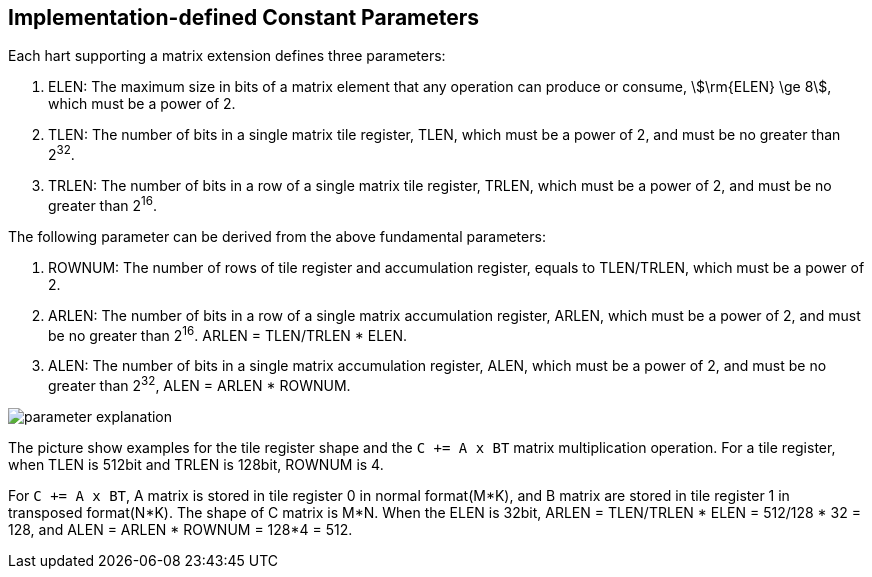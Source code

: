 == Implementation-defined Constant Parameters

Each hart supporting a matrix extension defines three parameters:

. ELEN: The maximum size in bits of a matrix element that any operation can produce or consume, stem:[\rm{ELEN} \ge 8], which must be a power of 2.
. TLEN: The number of bits in a single matrix tile register, TLEN, which must be a power of 2, and must be no greater than 2^32^.
. TRLEN: The number of bits in a row of a single matrix tile register, TRLEN, which must be a power of 2, and must be no greater than 2^16^.


The following parameter can be derived from the above fundamental parameters:

. ROWNUM: The number of rows of tile register and accumulation register, equals to TLEN/TRLEN, which must be a power of 2.
. ARLEN: The number of bits in a row of a single matrix accumulation register, ARLEN, which must be a power of 2, and must be no greater than 2^16^. ARLEN = TLEN/TRLEN * ELEN.
. ALEN: The number of bits in a single matrix accumulation register, ALEN, which must be a power of 2, and must be no greater than 2^32^, ALEN = ARLEN * ROWNUM.


image::parameter_explanation.svg[alt="parameter explanation", align="center"]


The picture show examples for the tile register shape and the `C += A x BT` matrix multiplication operation. For a tile register, when TLEN is 512bit and TRLEN is 128bit, ROWNUM is 4.


For `C += A x BT`, A matrix is stored in tile register 0 in normal format(M*K), and B matrix are stored in tile register 1 in transposed format(N*K). The shape of C matrix is M*N. When the ELEN is 32bit, ARLEN = TLEN/TRLEN * ELEN = 512/128 * 32 = 128, and ALEN = ARLEN * ROWNUM = 128*4 = 512.

